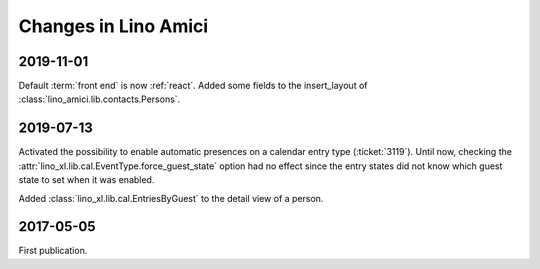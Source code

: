 .. _amici.changes:

========================
Changes in Lino Amici
========================

2019-11-01
==========

Default :term:`front end` is now :ref:`react`.
Added some fields to the insert_layout of :class:`lino_amici.lib.contacts.Persons`.

2019-07-13
==========

Activated the possibility to enable automatic presences on a calendar entry
type (:ticket:`3119`). Until now, checking the
:attr:`lino_xl.lib.cal.EventType.force_guest_state` option had no effect since
the entry states did not know which guest state to set when it was enabled.

Added :class:`lino_xl.lib.cal.EntriesByGuest` to the detail view of a person.

2017-05-05
==========

First publication.
